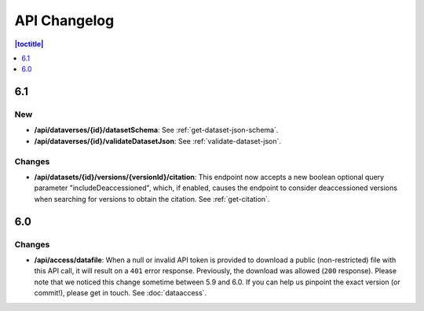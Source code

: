 API Changelog 
=============

.. contents:: |toctitle|
    :local:
    :depth: 1

6.1
---

New
~~~
- **/api/dataverses/{id}/datasetSchema**: See :ref:`get-dataset-json-schema`.
- **/api/dataverses/{id}/validateDatasetJson**: See :ref:`validate-dataset-json`.

Changes
~~~~~~~
- **/api/datasets/{id}/versions/{versionId}/citation**: This endpoint now accepts a new boolean optional query parameter "includeDeaccessioned", which, if enabled, causes the endpoint to consider deaccessioned versions when searching for versions to obtain the citation. See :ref:`get-citation`.

6.0
---

Changes
~~~~~~~
- **/api/access/datafile**: When a null or invalid API token is provided to download a public (non-restricted) file with this API call, it will result on a ``401`` error response. Previously, the download was allowed (``200`` response). Please note that we noticed this change sometime between 5.9 and 6.0. If you can help us pinpoint the exact version (or commit!), please get in touch. See :doc:`dataaccess`.
